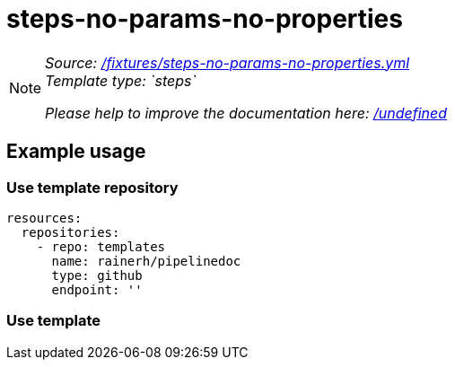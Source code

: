 // this file was generated by pipelinedoc v1.8.0-development-asciidoc - do not modify directly

= steps-no-params-no-properties



[NOTE]
====
_Source: link:%2Ffixtures%2Fsteps-no-params-no-properties.yml[/fixtures/steps-no-params-no-properties.yml]_ +
_Template type: `steps`_ +


_Please help to improve the documentation here:_
_link:%2Fundefined[/undefined]_ +
====






== Example usage

=== Use template repository

[source, yaml]
----
resources:
  repositories:
    - repo: templates
      name: rainerh/pipelinedoc
      type: github
      endpoint: ''
----


=== Use template
